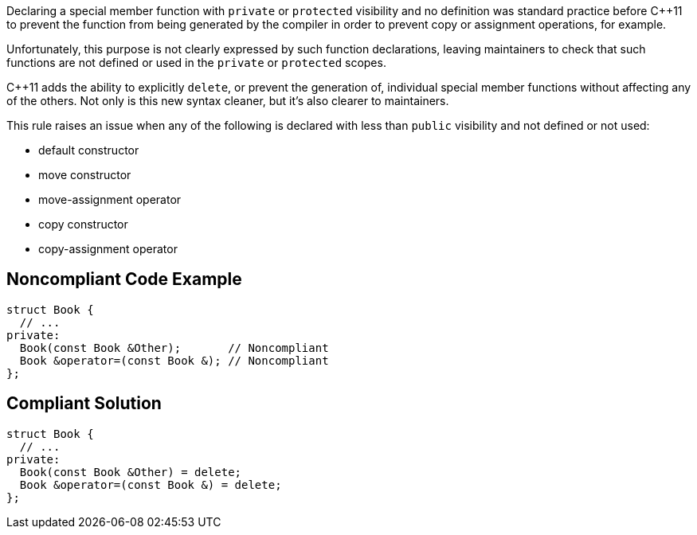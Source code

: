 Declaring a special member function with ``++private++`` or ``++protected++`` visibility and no definition was standard practice before {cpp}11 to prevent the function from being generated by the compiler in order to prevent copy or assignment operations, for example.


Unfortunately, this purpose is not clearly expressed by such function declarations, leaving maintainers to check that such functions are not defined or used in the ``++private++`` or ``++protected++`` scopes.


{cpp}11 adds the ability to explicitly ``++delete++``, or prevent the generation of, individual special member functions without affecting any of the others. Not only is this new syntax cleaner, but it's also clearer to maintainers.


This rule raises an issue when any of the following is declared with less than ``++public++`` visibility and not defined or not used:

* default constructor
* move constructor
* move-assignment operator
* copy constructor
* copy-assignment operator

== Noncompliant Code Example

----
struct Book {
  // ...
private:
  Book(const Book &Other);       // Noncompliant
  Book &operator=(const Book &); // Noncompliant
};
----

== Compliant Solution

----
struct Book {
  // ...
private:
  Book(const Book &Other) = delete;
  Book &operator=(const Book &) = delete;
};
----
